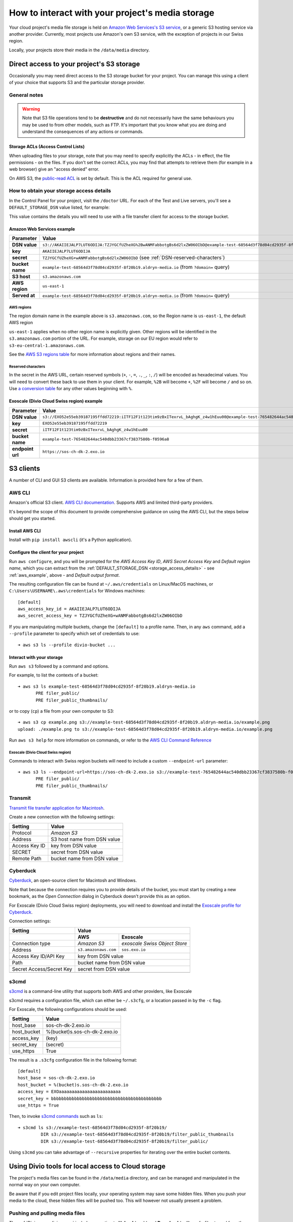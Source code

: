 .. _interact-storage:

How to interact with your project's media storage
=================================================

..  seealso::

    :ref:`work-media-storage`.

Your cloud project's media file storage is held on `Amazon Web Services's S3
service <https://aws.amazon.com/s3/>`_, or a generic S3 hosting service via
another provider. Currently, most projects use Amazon's own S3 service, with
the exception of projects in our Swiss region.

Locally, your projects store their media in the ``/data/media`` directory.


.. _interact-storage-s3:

Direct access to your project's S3 storage
------------------------------------------

Occasionally you may need direct access to the S3 storage bucket for your
project. You can manage this using a client of your choice that supports S3 and
the particular storage provider.


General notes
~~~~~~~~~~~~~

.. warning::

  Note that S3 file operations tend to be
  **destructive** and do not necessarily have the same behaviours you may be used
  to from other models, such as FTP.  It's important that you know what you are
  doing and understand the consequences of any actions or commands.


Storage ACLs (Access Control Lists)
^^^^^^^^^^^^^^^^^^^^^^^^^^^^^^^^^^^

When uploading files to your storage, note that you may need to specify
explicitly the ACLs - in effect, the file permissions - on the files. If you
don't set the correct ACLs, you may find that attempts to retrieve them (for
example in a web browser) give an "access denied" error.

On AWS S3, the `public-read ACL
<https://docs.aws.amazon.com/AmazonS3/latest/dev/acl-overview.html#canned-acl>`_
is set by default. This is the ACL required for general use.


.. _storage_access_details:

How to obtain your storage access details
~~~~~~~~~~~~~~~~~~~~~~~~~~~~~~~~~~~~~~~~~

In the Control Panel for your project, visit the ``/doctor`` URL. For each of
the Test and Live servers, you'll see a ``DEFAULT_STORAGE_DSN`` value listed,
for example:

.. image:: /images/default-storage-dsn.png
   :alt: 'Default storage DSN value'

This value contains the details you will need to use with a file transfer
client for access to the storage bucket.


.. _aws_example:

Amazon Web Services example
^^^^^^^^^^^^^^^^^^^^^^^^^^^

===============  =============================================================
Parameter        Value
===============  =============================================================
**DSN value**    ``s3://AKAIIEJALP7LUT6ODIJA:TZJYGCfUZheXG%2BwANMFabbotgBs6d2lxZW06OIbD@example-test-68564d3f78d04cd2935f-8f20b19.aldryn-media.io.s3.amazonaws.com/?domain=example-test-68564d3f78d04cd2935f-8f20b19.aldryn-media.io``
**key**          ``AKAIIEJALP7LUT6ODIJA``
**secret**       ``TZJYGCfUZheXG+wANMFabbotgBs6d2lxZW06OIbD`` (see :ref:`DSN-reserved-characters`)
**bucket name**  ``example-test-68564d3f78d04cd2935f-8f20b19.aldryn-media.io`` (from ``?domain=`` query)
**S3 host**      ``s3.amazonaws.com``
**AWS region**   ``us-east-1``
**Served at**    ``example-test-68564d3f78d04cd2935f-8f20b19.aldryn-media.io`` (from ``?domain=`` query)
===============  =============================================================


AWS regions
...........

The region domain name in the example above is ``s3.amazonaws.com``, so the
Region name is ``us-east-1``, the default AWS region

``us-east-1`` applies when no other region name is explicitly given. Other
regions will be identified in the ``s3.amazonaws.com`` portion of the URL. For
example, storage on our EU region would refer to
``s3-eu-central-1.amazonaws.com``.

See the `AWS S3 regions table
<http://docs.aws.amazon.com/general/latest/gr/rande.html#s3_region>`_ for more
information about regions and their names.


.. _DSN-reserved-characters:

Reserved characters
...................

In the secret in the AWS URL, certain reserved symbols (``+``, ``-``, ``=``,
``.``, ``_``, ``:``, ``/``) will be encoded as hexadecimal values. You will
need to convert these back to use them in your client. For example, ``%2B``
will become ``+``, ``%2F`` will become ``/`` and so on. Use `a conversion table
<https://en.wikipedia.org/wiki/ASCII#Printable_characters>`_ for any other
values beginning with ``%``.


Exoscale (Divio Cloud Swiss region) example
^^^^^^^^^^^^^^^^^^^^^^^^^^^^^^^^^^^^^^^^^^^

================  =============================================================
Parameter         Value
================  =============================================================
**DSN value**     ``s3://EXO52e55eb39187195ffdd72219:iITF12F1t123tim9zBxITexrvL_bAghgK_z4w1hEuu00@example-test-765482644ac540dbb23367cf3837580b-f0596a8.sos.exo.io/?auth=s3``
**key**           ``EXO52e55eb39187195ffdd72219``
**secret**        ``iITF12F1t123tim9zBxITexrvL_bAghgK_z4w1hEuu00``
**bucket name**   ``example-test-765482644ac540dbb23367cf3837580b-f0596a8``
**endpoint url**  ``https://sos-ch-dk-2.exo.io``
================  =============================================================


S3 clients
----------

A number of CLI and GUI S3 clients are available. Information is provided here
for a few of them.


AWS CLI
~~~~~~~

Amazon's official S3 client. `AWS CLI documentation
<http://docs.aws.amazon.com/cli/>`_. Supports AWS and limited third-party providers.

It's beyond the scope of this document to provide comprehensive guidance on
using the AWS CLI, but the steps below should get you started.


Install AWS CLI
^^^^^^^^^^^^^^^

Install with ``pip install awscli`` (it's a Python application).


Configure the client for your project
^^^^^^^^^^^^^^^^^^^^^^^^^^^^^^^^^^^^^

Run ``aws configure``, and you will be prompted for the *AWS Access Key ID*,
*AWS Secret Access Key* and *Default region name*, which you can extract from
the :ref:`DEFAULT_STORAGE_DSN <storage_access_details>` - see
:ref:`aws_example`, above - and *Default output format*.

The resulting configuration file can be found at ``~/.aws/credentials`` on Linux/MacOS machines, or ``C:\Users\USERNAME\.aws\credentials`` for Windows machines::

    [default]
    aws_access_key_id = AKAIIEJALP7LUT6ODIJA
    aws_secret_access_key = TZJYGCfUZheXG+wANMFabbotgBs6d2lxZW06OIbD

If you are manipulating multiple buckets, change the ``[default]`` to a profile name. Then, in any ``aws`` command, add a ``--profile`` parameter to specify which set of credentials to use::

    ➜ aws s3 ls --profile divio-bucket ...


Interact with your storage
^^^^^^^^^^^^^^^^^^^^^^^^^^

Run ``aws s3`` followed by a command and options.

For example, to list the contexts of a bucket::

    ➜ aws s3 ls example-test-68564d3f78d04cd2935f-8f20b19.aldryn-media.io
           PRE filer_public/
           PRE filer_public_thumbnails/

or to copy (``cp``) a file from your own computer to S3::

    ➜ aws s3 cp example.png s3://example-test-68564d3f78d04cd2935f-8f20b19.aldryn-media.io/example.png
    upload: ./example.png to s3://example-test-68564d3f78d04cd2935f-8f20b19.aldryn-media.io/example.png

Run ``aws s3 help`` for more information on commands, or refer to the `AWS CLI
Command Reference
<http://docs.aws.amazon.com/cli/latest/reference/s3/index.html>`_


Exoscale (Divio Cloud Swiss region) 
...................................

Commands to interact with Swiss region buckets will need to include a custom ``--endpoint-url`` parameter::

    ➜ aws s3 ls --endpoint-url=https://sos-ch-dk-2.exo.io s3://example-test-765482644ac540dbb23367cf3837580b-f0596a8
           PRE filer_public/
           PRE filer_public_thumbnails/


Transmit
~~~~~~~~

`Transmit file transfer application for Macintosh
<https://www.panic.com/transmit>`_.

Create a new connection with the following settings:

=============  ===============
Setting        Value
=============  ===============
Protocol       *Amazon S3*
Address        S3 host name from DSN value
Access Key ID  key from DSN value
SECRET         secret from DSN value
Remote Path    bucket name from DSN value
=============  ===============


Cyberduck
~~~~~~~~~

`Cyberduck <https://cyberduck.io>`_, an open-source client for Macintosh and
Windows.

Note that because the connection requires you to provide details of the bucket,
you must start by creating a new bookmark, as the *Open Connection* dialog in
Cyberduck doesn't provide this as an option.

For Exoscale (Divio Cloud Swiss region) deployments, you will need to download
and install the `Exoscale profile for Cyberduck
<https://svn.cyberduck.io/trunk/profiles/exoscale.cyberduckprofile>`_.

Connection settings:

========================  ====================  =============================
Setting                   Value
------------------------  ---------------------------------------------------
\                         AWS                   Exoscale
========================  ====================  =============================
Connection type           *Amazon S3*           *exoscale Swiss Object Store*
Address                   ``s3.amazonaws.com``  ``sos.exo.io``
Access Key ID/API Key     key from DSN value
------------------------  ---------------------------------------------------
Path                      bucket name from DSN value
------------------------  ---------------------------------------------------
Secret Access/Secret Key  secret from DSN value
------------------------  ---------------------------------------------------
========================  ====================  =============================

s3cmd
~~~~~~~~~

`s3cmd <http://s3tools.org/s3cmd>`_ is a command-line utility that supports
both AWS and other providers, like Exoscale

s3cmd requires a configuration file, which can either be ``~/.s3cfg``, or a
location passed in by the ``-c`` flag. 

For Exoscale, the following configurations should be used: 


========================  ====================
Setting                   Value
========================  ====================
host_base                 sos-ch-dk-2.exo.io
host_bucket               %(bucket)s.sos-ch-dk-2.exo.io
access_key                (key)
secret_key                (secret)
use_https                 True
========================  ====================

The result is a ``.s3cfg`` configuration file in the following format::

    [default]
    host_base = sos-ch-dk-2.exo.io
    host_bucket = %(bucket)s.sos-ch-dk-2.exo.io
    access_key = EXOaaaaaaaaaaaaaaaaaaaaaaaa
    secret_key = bbbbbbbbbbbbbbbbbbbbbbbbbbbbbbbbbbbbbbbbbbb
    use_https = True

Then, to invoke `s3cmd commands <http://s3tools.org/usage>`_ such as ``ls``::

    ➜ s3cmd ls s3://example-test-68564d3f78d04cd2935f-8f20b19/
             DIR s3://example-test-68564d3f78d04cd2935f-8f20b19/filter_public_thumbnails
             DIR s3://example-test-68564d3f78d04cd2935f-8f20b19/filter_public/

Using ``s3cmd`` you can take advantage of ``--recursive`` properties for iterating over
the entire bucket contents.

Using Divio tools for local access to Cloud storage
-----------------------------------------------------

The project's media files can be found in the ``/data/media`` directory, and
can be managed and manipulated in the normal way on your own computer.

Be aware that if you edit project files locally, your operating system may save
some hidden files. When you push your media to the cloud, these hidden files
will be pushed too. This will however not usually present a problem.


Pushing and pulling media files
~~~~~~~~~~~~~~~~~~~~~~~~~~~~~~~

The :ref:`Divio app <divio-app>` includes an option to **Upload** (push) and
**Download** (pull) media files to and from the cloud test server.

The :ref:`Divio CLI <divio-cli-ref>` includes :ref:`pull <divio-project-pull>`
and :ref:`push <divio-project-push>` commands that target the test or live
server as required.

..  warning::

    Note that all push and pull operations **completely replace** all files at
    the destination, and **do not perform any merges of assets**. Locally, the
    ``/data/media`` directory will be deleted and replaced; on the cloud, the
    entire bucket will be replaced.




Limitations
~~~~~~~~~~~

You may encounter some file transfer size limitations when pushing and pulling
media using the Divio app or the Divio CLI. :ref:`Interacting directly with the
S3 storage bucket <interact-storage-s3>` is a way around this.

It can also be much faster, and allows selective changes to files in the system.
